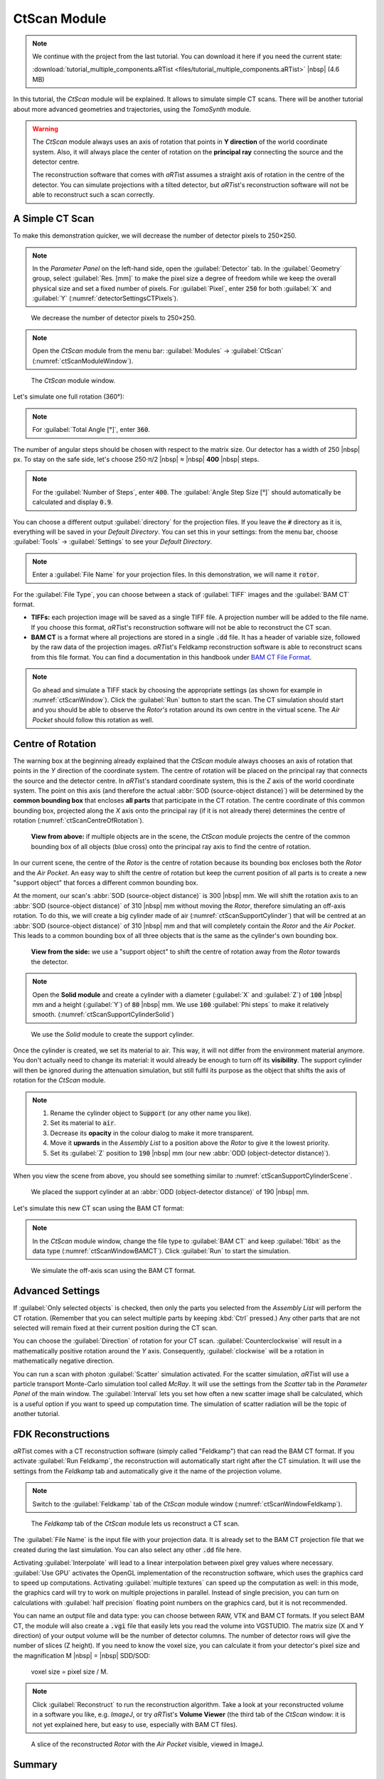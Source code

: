 CtScan Module
=================

.. note:: We continue with the project from the last tutorial. You can download it here if you need the current state:

     :download:`tutorial_multiple_components.aRTist <files/tutorial_multiple_components.aRTist>` |nbsp| (4.6 MB)

In this tutorial, the *CtScan* module will be explained. It allows to simulate simple CT scans.  There will be another tutorial about more advanced geometries and trajectories, using the *TomoSynth* module.

.. warning:: The *CtScan* module always uses an axis of rotation that points in **Y direction** of the world coordinate system. Also, it will always place the center of rotation on the **principal ray** connecting the source and the detector centre.

	The reconstruction software that comes with *aRT*\ ist assumes a straight axis of rotation in the centre of the detector. You can simulate projections with a tilted detector, but *aRT*\ ist's reconstruction software will not be able to reconstruct such a scan correctly.


A Simple CT Scan
--------------------

To make this demonstration quicker, we will decrease the number of detector pixels to 250×250.

.. note:: In the *Parameter Panel* on the left-hand side, open the :guilabel:`Detector` tab. In the :guilabel:`Geometry` group, select :guilabel:`Res. [mm]` to make the pixel size a degree of freedom while we keep the overall physical size and set a fixed number of pixels. For :guilabel:`Pixel`, enter :code:`250` for both :guilabel:`X` and :guilabel:`Y` (:numref:`detectorSettingsCTPixels`).

.. _detectorSettingsCTPixels:
.. figure:: pictures/tutorial-ctscan-detector-settings.png
    :width: 50%

    We decrease the number of detector pixels to 250×250.

.. note:: Open the *CtScan* module from the menu bar: :guilabel:`Modules` → :guilabel:`CtScan` (:numref:`ctScanModuleWindow`).

.. _ctScanModuleWindow:
.. figure:: pictures/tutorial-ctscan-window.png
    :width: 55%

    The *CtScan* module window.

Let's simulate one full rotation (360°):

.. note:: For :guilabel:`Total Angle [°]`, enter :code:`360`.

The number of angular steps should be chosen with respect to the matrix size. Our detector has a width of 250 |nbsp| px. To stay on the safe side, let's choose 250⋅π/2 |nbsp| ≈ |nbsp| **400** |nbsp| steps.

.. note:: For the :guilabel:`Number of Steps`, enter :code:`400`. The :guilabel:`Angle Step Size [°]` should automatically be calculated and display :code:`0.9`.

You can choose a different output :guilabel:`directory` for the projection files. If you leave the :code:`#` directory as it is, everything will be saved in your *Default Directory*. You can set this in your settings: from the menu bar, choose :guilabel:`Tools` → |icon-settings| :guilabel:`Settings` to see your *Default Directory*.

.. |icon-settings| image:: pictures/icons/16x16_preferences-system.png
    :width: 16

.. note:: Enter a :guilabel:`File Name` for your projection files. In this demonstration, we will name it :code:`rotor`.

For the :guilabel:`File Type`, you can choose between a stack of :guilabel:`TIFF` images and the :guilabel:`BAM CT` format.

* **TIFFs:** each projection image will be saved as a single TIFF file. A projection number will be added to the file name. If you choose this format, *aRT*\ ist's reconstruction software will not be able to reconstruct the CT scan.
* **BAM CT** is a format where all projections are stored in a single :code:`.dd` file. It has a header of variable size, followed by the raw data of the projection images. *aRT*\ ist's Feldkamp reconstruction software is able to reconstruct scans from this file format. You can find a documentation in this handbook under `BAM CT File Format <bamct_file_format.html>`_.

.. note:: Go ahead and simulate a TIFF stack by choosing the appropriate settings (as shown for example in :numref:`ctScanWindow`). Click the |icon-run| :guilabel:`Run` button to start the scan. The CT simulation should start and you should be able to observe the *Rotor's* rotation around its own centre in the virtual scene. The *Air Pocket* should follow this rotation as well.

.. |icon-run| image:: pictures/icons/16x16_compute-run.png
    :width: 16


Centre of Rotation
------------------

The warning box at the beginning already explained that the *CtScan* module always chooses an axis of rotation that points in the *Y* direction of the coordinate system. The centre of rotation will be placed on the principal ray that connects the source and the detector centre. In *aRT*\ ist's standard coordinate system, this is the *Z* axis of the world coordinate system. The point on this axis (and therefore the actual :abbr:`SOD (source-object distance)`) will be determined by the **common bounding box** that encloses **all parts** that participate in the CT rotation. The centre coordinate of this common bounding box, projected along the *X* axis onto the principal ray (if it is not already there) determines the centre of rotation (:numref:`ctScanCentreOfRotation`).

.. _ctScanCentreOfRotation:
.. figure:: pictures/tutorial-ctscan-centre-of-rotation.png
    :width: 90%

    **View from above:** if multiple objects are in the scene, the *CtScan* module projects the centre of the common bounding box of all objects (blue cross) onto the principal ray axis to find the centre of rotation.

In our current scene, the centre of the *Rotor* is the centre of rotation because its bounding box encloses both the *Rotor* and the *Air Pocket*. An easy way to shift the centre of rotation but keep the current position of all parts is to create a new "support object" that forces a different common bounding box.

At the moment, our scan's :abbr:`SOD (source-object distance)` is 300 |nbsp| mm. We will shift the rotation axis to an :abbr:`SOD (source-object distance)` of 310 |nbsp| mm without moving the *Rotor*, therefore simulating an off-axis rotation. To do this, we will create a big cylinder made of air (:numref:`ctScanSupportCylinder`) that will be centred at an :abbr:`SOD (source-object distance)` of 310 |nbsp| mm and that will completely contain the *Rotor* and the *Air Pocket*. This leads to a common bounding box of all three objects that is the same as the cylinder's own bounding box.

.. _ctScanSupportCylinder:
.. figure:: pictures/tutorial-ctscan-cylinder-setup.png
    :width: 100%

    **View from the side:** we use a "support object" to shift the centre of rotation away from the *Rotor* towards the detector.

.. note:: Open the |icon-solid| **Solid module** and create a cylinder with a diameter (:guilabel:`X` and :guilabel:`Z`) of :code:`100` |nbsp| mm and a height (:guilabel:`Y`) of :code:`80` |nbsp| mm. We use :code:`100` :guilabel:`Phi steps` to make it relatively smooth. (:numref:`ctScanSupportCylinderSolid`)

.. |icon-solid| image:: pictures/icons/32x32_icon-solid.png
    :width: 32

.. _ctScanSupportCylinderSolid:
.. figure:: pictures/tutorial-ctscan-cylinder-solid.png
    :width: 70%

    We use the *Solid* module to create the support cylinder.

Once the cylinder is created, we set its material to air. This way, it will not differ from the environment material anymore. You don't actually need to change its material: it would already be enough to turn off its |icon-eye| **visibility**. The support cylinder will then be ignored during the attenuation simulation, but still fulfil its purpose as the object that shifts the axis of rotation for the *CtScan* module.

.. |icon-eye| image:: pictures/icons/16x16_object-visible-on.png
    :width: 16

.. note::
	1. Rename the cylinder object to :code:`Support` (or any other name you like).
	2. Set its material to :code:`air`.
	3. Decrease its **opacity** in the colour dialog to make it more transparent.
	4. Move it **upwards** in the *Assembly List* to a position above the *Rotor* to give it the lowest priority.
	5. Set its :guilabel:`Z` position to :code:`190` |nbsp| mm (our new :abbr:`ODD (object-detector distance)`).

When you view the scene from above, you should see something similar to :numref:`ctScanSupportCylinderScene`.

.. _ctScanSupportCylinderScene:
.. figure:: pictures/tutorial-ctscan-cylinder-scene.png
    :width: 100%

    We placed the support cylinder at an :abbr:`ODD (object-detector distance)` of 190 |nbsp| mm.

Let's simulate this new CT scan using the BAM CT format:

.. note:: In the *CtScan* module window, change the file type to :guilabel:`BAM CT` and keep :guilabel:`16bit` as the data type (:numref:`ctScanWindowBAMCT`). Click |icon-run| :guilabel:`Run` to start the simulation.

.. _ctScanWindowBAMCT:
.. figure:: pictures/tutorial-ctscan-bamct.png
    :width: 55%

    We simulate the off-axis scan using the BAM CT format.

Advanced Settings
-----------------

If :guilabel:`Only selected objects` is checked, then only the parts you selected from the *Assembly List* will perform the CT rotation. (Remember that you can select multiple parts by keeping :kbd:`Ctrl` pressed.) Any other parts that are not selected will remain fixed at their current position during the CT scan.

You can choose the :guilabel:`Direction` of rotation for your CT scan. :guilabel:`Counterclockwise` will result in a mathematically positive rotation around the *Y* axis. Consequently, :guilabel:`clockwise` will be a rotation in mathematically negative direction.

You can run a scan with photon :guilabel:`Scatter` simulation activated. For the scatter simulation, *aRT*\ ist will use a particle transport Monte-Carlo simulation tool called *McRay*. It will use the settings from the *Scatter* tab in the *Parameter Panel* of the main window. The :guilabel:`Interval` lets you set how often a new scatter image shall be calculated, which is a useful option if you want to speed up computation time. The simulation of scatter radiation will be the topic of another tutorial.


FDK Reconstructions
-------------------

*aRT*\ ist comes with a CT reconstruction software (simply called "Feldkamp") that can read the BAM CT format. If you activate :guilabel:`Run Feldkamp`, the reconstruction will automatically start right after the CT simulation. It will use the settings from the *Feldkamp* tab and automatically give it the name of the projection volume.

.. note:: Switch to the :guilabel:`Feldkamp` tab of the *CtScan* module window (:numref:`ctScanWindowFeldkamp`).

.. _ctScanWindowFeldkamp:
.. figure:: pictures/tutorial-ctscan-feldkamp.png
    :width: 55%

    The *Feldkamp* tab of the *CtScan* module lets us reconstruct a CT scan.

The :guilabel:`File Name` is the input file with your projection data. It is already set to the BAM CT projection file that we created during the last simulation. You can also select any other :code:`.dd` file here.

Activating :guilabel:`Interpolate` will lead to a linear interpolation between pixel grey values where necessary. :guilabel:`Use GPU` activates the OpenGL implementation of the reconstruction software, which uses the graphics card to speed up computations. Activating :guilabel:`multiple textures` can speed up the computation as well: in this mode, the graphics card will try to work on multiple projections in parallel. Instead of single precision, you can turn on calculations with :guilabel:`half precision` floating point numbers on the graphics card, but it is not recommended.

You can name an output file and data type: you can choose between RAW, VTK and BAM CT formats. If you select BAM CT, the module will also create a :code:`.vgi` file that easily lets you read the volume into VGSTUDIO. The matrix size (X and Y direction) of your output volume will be the number of detector columns. The number of detector rows will give the number of slices (Z height). If you need to know the voxel size, you can calculate it from your detector's pixel size and the magnification M |nbsp| = |nbsp| SDD/SOD:

	voxel size = pixel size / M.

.. note:: Click :guilabel:`Reconstruct` to run the reconstruction algorithm. Take a look at your reconstructed volume in a software you like, e.g. *ImageJ*, or try *aRT*\ ist's **Volume Viewer** (the third tab of the *CtScan* window: it is not yet explained here, but easy to use, especially with BAM CT files).

.. _ctScanReconstructionImageJ:
.. figure:: pictures/tutorial-ctscan-rotor-recon.png
    :width: 40%

    A slice of the reconstructed *Rotor* with the *Air Pocket* visible, viewed in ImageJ.


Summary
-------

In this tutorial, the *CtScan* module was used to simulate a CT scan of the *Rotor* with an off-centre rotation.

* You know about the limitations of the *CtScan* module: it assumes an **axis of rotation in Y direction** and a centre of rotation that is located on the principal ray.
* You have learned how to set up and simulate a **simple CT scan.**
* You have used a technique to **shift the centre of rotation** away from the common bounding box centre (by creating a larger common bounding box with a support object).
* You have created **CT reconstructions** with the built-in *Feldkamp* software that supports the BAM CT format.

| The scene that we created up to this point is available for download:
| :download:`tutorial_ctscan.aRTist <files/tutorial_ctscan.aRTist>` (4.6 MB)
